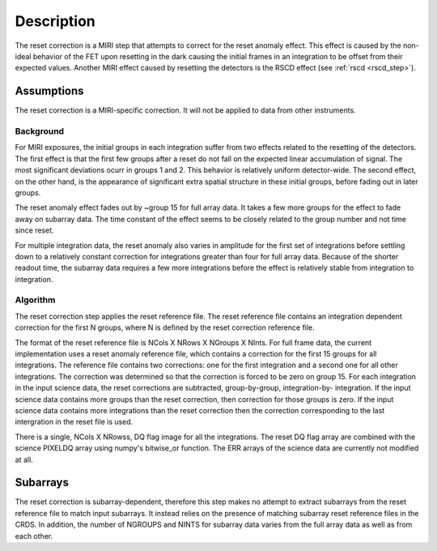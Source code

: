 Description
===========
The reset correction is a MIRI step that attempts to correct
for the reset anomaly effect. This effect is caused by the non-ideal behavior of the FET upon resetting in the dark
causing the initial frames in an integration to be offset from their expected values. Another MIRI effect caused by
resetting the detectors is the RSCD effect (see :ref:`rscd <rscd_step>`). 


Assumptions
-----------
The reset correction is a MIRI-specific correction. It will not be applied to data from  other instruments. 



Background
__________

For MIRI exposures, the initial groups in each integration suffer from two
effects related to the resetting of the detectors. The first effect is that the
first few groups after a reset do not fall
on the expected linear accumulation of signal.
The most significant deviations ocurr in groups 1 and 2.
This behavior is relatively uniform detector-wide. The second effect,
on the other hand, is the appearance of
significant extra spatial structure in these initial
groups, before fading out in later groups.

The reset anomaly effect fades out by ~group 15 for full array data. It takes a few more groups
for the effect to fade away on subarray data. The time constant of the effect seems to be closely
related to the group number and not time since reset.

For multiple integration data, the reset anomaly also varies in amplitude
for the first set of integrations before settling down to a relatively
constant correction for integrations greater than four for full array
data. Because of the shorter readout time, the subarray data requires a few
more integrations before the effect is relatively stable from integration
to integration.

Algorithm
_________
The reset correction step applies the reset reference file.
The reset reference file contains an integration dependent
correction for the first N groups, where N is defined by the reset
correction reference file.

The format of the reset reference file is NCols X NRows X NGroups X NInts.
For full frame data, the current implementation uses a reset anomaly reference file,
which contains a correction for the first 15 groups for
all integrations.  The reference file contains two corrections: one for the first integration
and a second one for all other integrations. The correction 
was determined so that the correction is forced to be zero on group 15.  For each integration in the input science data,
the reset corrections are subtracted, group-by-group, integration-by-
integration. If the input science data contains more groups than the
reset correction, then correction for those groups is zero. If the
input science data contains more integrations than the reset correction
then the correction corresponding to the last intergration in the reset file
is used.

There is a single, NCols X NRowss, DQ flag image for all the integrations.
The reset DQ flag array  are combined with the science PIXELDQ array using
numpy's bitwise_or function. The ERR arrays of the science data are
currently not modified at all.

Subarrays
----------

The reset correction is  subarray-dependent, therefore this
step makes no attempt to extract subarrays from the reset reference file to
match input subarrays. It instead relies on the presence of matching subarray
reset reference files in the CRDS. In addition, the number of NGROUPS and NINTS
for subarray data varies from the full array data as well as from each other.
